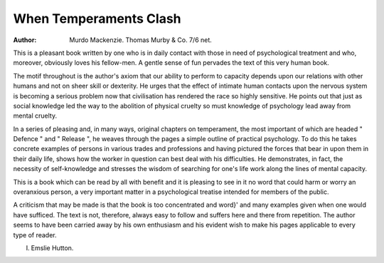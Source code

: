 When Temperaments Clash
=========================


:Author: Murdo Mackenzie. Thomas Murby & Co. 7/6 net.
This is a pleasant book written by one who
is in daily contact with those in need of
psychological treatment and who, moreover,
obviously loves his fellow-men. A gentle
sense of fun pervades the text of this very
human book.

The motif throughout is the author's
axiom that our ability to perform to capacity
depends upon our relations with other
humans and not on sheer skill or dexterity.
He urges that the effect of intimate human
contacts upon the nervous system is becoming a serious problem now that civilisation
has rendered the race so highly sensitive.
He points out that just as social knowledge
led the way to the abolition of physical
cruelty so must knowledge of psychology
lead away from mental cruelty.

In a series of pleasing and, in many ways,
original chapters on temperament, the most
important of which are headed " Defence "
and " Release ", he weaves through the pages
a simple outline of practical psychology. To
do this he takes concrete examples of
persons in various trades and professions
and having pictured the forces that bear in
upon them in their daily life, shows how
the worker in question can best deal with
his difficulties. He demonstrates, in fact, the
necessity of self-knowledge and stresses the
wisdom of searching for one's life work
along the lines of mental capacity.

This is a book which can be read by all
with benefit and it is pleasing to see in it no
word that could harm or worry an overanxious person, a very important matter in
a psychological treatise intended for members of the public.

A criticism that may be made is that the
book is too concentrated and word}' and
many examples given when one would have
sufficed. The text is not, therefore, always
easy to follow and suffers here and there
from repetition. The author seems to have
been carried away by his own enthusiasm
and his evident wish to make his pages
applicable to every type of reader.

I. Emslie Hutton.
